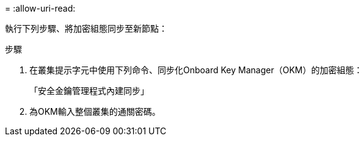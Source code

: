 = 
:allow-uri-read: 


執行下列步驟、將加密組態同步至新節點：

.步驟
. 在叢集提示字元中使用下列命令、同步化Onboard Key Manager（OKM）的加密組態：
+
「安全金鑰管理程式內建同步」

. 為OKM輸入整個叢集的通關密碼。

